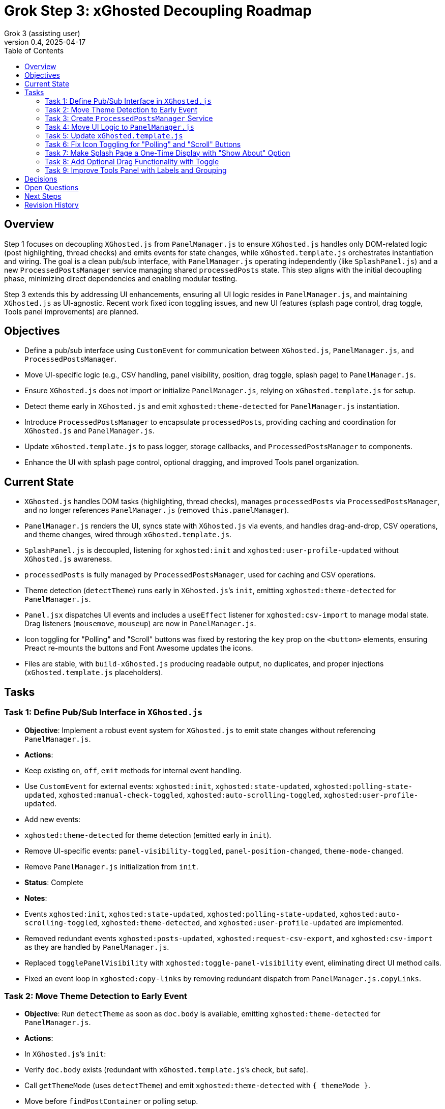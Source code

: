 = Grok Step 3: xGhosted Decoupling Roadmap
:toc:
:revnumber: 0.4
:revdate: 2025-04-17
:author: Grok 3 (assisting user)

== Overview

Step 1 focuses on decoupling `XGhosted.js` from `PanelManager.js` to ensure `XGhosted.js` handles only DOM-related logic (post highlighting, thread checks) and emits events for state changes, while `xGhosted.template.js` orchestrates instantiation and wiring. The goal is a clean pub/sub interface, with `PanelManager.js` operating independently (like `SplashPanel.js`) and a new `ProcessedPostsManager` service managing shared `processedPosts` state. This step aligns with the initial decoupling phase, minimizing direct dependencies and enabling modular testing.

Step 3 extends this by addressing UI enhancements, ensuring all UI logic resides in `PanelManager.js`, and maintaining `XGhosted.js` as UI-agnostic. Recent work fixed icon toggling issues, and new UI features (splash page control, drag toggle, Tools panel improvements) are planned.

== Objectives

- Define a pub/sub interface using `CustomEvent` for communication between `XGhosted.js`, `PanelManager.js`, and `ProcessedPostsManager`.
- Move UI-specific logic (e.g., CSV handling, panel visibility, position, drag toggle, splash page) to `PanelManager.js`.
- Ensure `XGhosted.js` does not import or initialize `PanelManager.js`, relying on `xGhosted.template.js` for setup.
- Detect theme early in `XGhosted.js` and emit `xghosted:theme-detected` for `PanelManager.js` instantiation.
- Introduce `ProcessedPostsManager` to encapsulate `processedPosts`, providing caching and coordination for `XGhosted.js` and `PanelManager.js`.
- Update `xGhosted.template.js` to pass logger, storage callbacks, and `ProcessedPostsManager` to components.
- Enhance the UI with splash page control, optional dragging, and improved Tools panel organization.

== Current State

- `XGhosted.js` handles DOM tasks (highlighting, thread checks), manages `processedPosts` via `ProcessedPostsManager`, and no longer references `PanelManager.js` (removed `this.panelManager`).
- `PanelManager.js` renders the UI, syncs state with `XGhosted.js` via events, and handles drag-and-drop, CSV operations, and theme changes, wired through `xGhosted.template.js`.
- `SplashPanel.js` is decoupled, listening for `xghosted:init` and `xghosted:user-profile-updated` without `XGhosted.js` awareness.
- `processedPosts` is fully managed by `ProcessedPostsManager`, used for caching and CSV operations.
- Theme detection (`detectTheme`) runs early in `XGhosted.js`’s `init`, emitting `xghosted:theme-detected` for `PanelManager.js`.
- `Panel.jsx` dispatches UI events and includes a `useEffect` listener for `xghosted:csv-import` to manage modal state. Drag listeners (`mousemove`, `mouseup`) are now in `PanelManager.js`.
- Icon toggling for "Polling" and "Scroll" buttons was fixed by restoring the `key` prop on the `<button>` elements, ensuring Preact re-mounts the buttons and Font Awesome updates the icons.
- Files are stable, with `build-xGhosted.js` producing readable output, no duplicates, and proper injections (`xGhosted.template.js` placeholders).

== Tasks

=== Task 1: Define Pub/Sub Interface in `XGhosted.js`

- **Objective**: Implement a robust event system for `XGhosted.js` to emit state changes without referencing `PanelManager.js`.
- **Actions**:
  - Keep existing `on`, `off`, `emit` methods for internal event handling.
  - Use `CustomEvent` for external events: `xghosted:init`, `xghosted:state-updated`, `xghosted:polling-state-updated`, `xghosted:manual-check-toggled`, `xghosted:auto-scrolling-toggled`, `xghosted:user-profile-updated`.
  - Add new events:
    - `xghosted:theme-detected` for theme detection (emitted early in `init`).
  - Remove UI-specific events: `panel-visibility-toggled`, `panel-position-changed`, `theme-mode-changed`.
  - Remove `PanelManager.js` initialization from `init`.
- **Status**: Complete
- **Notes**:
  - Events `xghosted:init`, `xghosted:state-updated`, `xghosted:polling-state-updated`, `xghosted:auto-scrolling-toggled`, `xghosted:theme-detected`, and `xghosted:user-profile-updated` are implemented.
  - Removed redundant events `xghosted:posts-updated`, `xghosted:request-csv-export`, and `xghosted:csv-import` as they are handled by `PanelManager.js`.
  - Replaced `togglePanelVisibility` with `xghosted:toggle-panel-visibility` event, eliminating direct UI method calls.
  - Fixed an event loop in `xghosted:copy-links` by removing redundant dispatch from `PanelManager.js.copyLinks`.

=== Task 2: Move Theme Detection to Early Event

- **Objective**: Run `detectTheme` as soon as `doc.body` is available, emitting `xghosted:theme-detected` for `PanelManager.js`.
- **Actions**:
  - In `XGhosted.js`’s `init`:
    - Verify `doc.body` exists (redundant with `xGhosted.template.js`’s check, but safe).
    - Call `getThemeMode` (uses `detectTheme`) and emit `xghosted:theme-detected` with `{ themeMode }`.
    - Move before `findPostContainer` or polling setup.
  - Remove `themeMode` from `XGhosted.js`’s `state` and `saveState`/`loadState`.
  - Update `xGhosted.template.js`:
    - Instantiate `XGhosted.js` and call `init`.
    - Listen for `xghosted:theme-detected` to instantiate `PanelManager.js` with `themeMode`, `logger`, and storage callbacks.
    - Use `{ once: true }` for `xghosted:theme-detected` (single emission).
  - Ensure `detectTheme` runs when `document.readyState !== 'loading'` (guaranteed by `document-idle`).
  - Fixed theme selector dropdown in `Panel.jsx` (corrected `_option` typo).
- **Status**: Complete
- **Notes**:
  - `themeMode` is now persisted by `PanelManager.js` in `xGhostedState.themeMode`.

=== Task 3: Create `ProcessedPostsManager` Service

- **Objective**: Encapsulate `processedPosts` in a `DbProvider`-like service for caching and coordination.
- **Actions**:
  - Create `ProcessedPostsManager.js` with interface:
    - `hasPost(id)`: Check if post exists.
    - `getPost(id)`: Retrieve post data (`{ analysis, checked }` or null).
    - `registerPost(id, data)`: Add/update post.
    - `getPosts()`: Return all posts (Map or array).
    - `clearPosts()`: Clear posts.
    - `importPosts(posts)`: Load posts from CSV data (for `PanelManager.js`).
    - `exportPosts()`: Return posts for CSV export.
  - Update `XGhosted.js`:
    - Remove `processedPosts` from `state`.
    - In `highlightPosts`, use `manager.hasPost`/`getPost` for caching, `registerPost` for updates.
    - Update `userRequestedPostCheck` to use `manager.registerPost` for post updates.
  - Update `PanelManager.js`:
    - Use `manager.getPosts` for CSV export, `manager.importPosts` for imports.
  - Update `xGhosted.template.js`:
    - Instantiate `ProcessedPostsManager`.
    - Pass manager instance to `XGhosted.js` and `PanelManager.js`.
  - Fixed `copyTextToClipboard` access for `copyProblemLinks`.
- **Status**: Complete
- **Notes**:
  - `ProcessedPostsManager` acts as a service with methods for caching and updates.
  - CSV logic remains in `PanelManager.js`, using the manager for data access.

=== Task 4: Move UI Logic to `PanelManager.js`

- **Objective**: Relocate CSV handling and UI state to `PanelManager.js`, making it self-contained.
- **Actions**:
  - Move CSV logic from `XGhosted.js`:
    - Relocate `generateCSVData`, `exportProcessedPostsCSV`, `importProcessedPostsCSV` to `PanelManager.js`.
    - Use `ProcessedPostsManager`’s `getPosts`/`importPosts` for data access.
  - Manage UI state in `PanelManager.js`:
    - Store `isPanelVisible`, `panelPosition`, `themeMode` locally.
    - Add `saveState`/`loadState` using `GM_getValue`/`GM_setValue` (passed from `xGhosted.template.js`).
  - Update event listeners:
    - Listen for `xghosted:init`, `xghosted:state-updated`, `xghosted:polling-state-updated`, `xghosted:manual-check-toggled`, `xghosted:auto-scrolling-toggled`, `xghosted:theme-detected`.
    - Emit UI actions: `xghosted:start-polling`, `xghosted:stop-polling`, `xghosted:toggle-auto-scrolling`, `xghosted:copy-links`, `xghosted:clear-posts`, `xghosted:toggle-manual-check`, `xghosted:user-post-check`.
  - Add modal closing and alerts for `importProcessedPostsCSV` and `copyProblemLinks`.
- **Status**: Complete
- **Notes**:
  - CSV methods and UI state fully moved to `PanelManager.js`.
  - Replaced direct `xGhosted` calls (e.g., `togglePanelVisibility`, `copyLinks`) with events.
  - Implemented modal closing and alerts for CSV import and link copying.

=== Task 5: Update `xGhosted.template.js`

- **Objective**: Orchestrate component instantiation and wiring without `XGhosted.js` dependencies.
- **Actions**:
  - Instantiate `ProcessedPostsManager` first.
  - Create `XGhosted.js` with config and logger.
  - Call `XGhosted.js.init()` to start DOM logic.
  - Wait for `xghosted:theme-detected` to instantiate `PanelManager.js` with `themeMode`, `logger`, `GM_getValue`, `GM_setValue`, and `ProcessedPostsManager`.
  - Wire events:
    - Connect `PanelManager.js` actions (`xghosted:start-polling`, etc.) to `XGhosted.js` methods.
  - Keep `SplashPanel.js` instantiation (optional, based on `showSplash`).
  - Use try-catch for `PanelManager.js` to ensure `XGhosted.js` continues on failure.
  - Ensure no duplicate modules and readable output.
- **Status**: Complete
- **Notes**:
  - Successfully orchestrates `ProcessedPostsManager`, `XGhosted.js`, and `PanelManager.js`.
  - Wires events (`xghosted:toggle-panel-visibility`, `xghosted:copy-links`, `xghosted:export-csv`, `xghosted:clear-posts`, `xghosted:csv-import`) using a local `panelManager`.
  - Handles `SplashPanel.js` with `showSplash` config and ensures no duplicates.

=== Task 6: Fix Icon Toggling for "Polling" and "Scroll" Buttons

- **Objective**: Ensure "Polling" and "Scroll" button icons (`fa-play`/`fa-stop`) update immediately when their states change.
- **Actions**:
  - Identified regression in `Panel.jsx` where icons weren’t updating due to Preact reusing DOM elements.
  - Restored `key` prop on `<button>` elements (`key: isPolling ? 'polling-stop' : 'polling-start'` for "Polling", `key: isScrolling ? 'scroll-stop' : 'scroll-start'` for "Scroll") to force Preact to re-mount the buttons.
  - Removed `useEffect` DOM manipulation, as the `key` prop ensures Font Awesome applies the correct icon.
  - Kept current icons (`fa-play`/`fa-stop`) for better visibility, as requested on April 17, 2025.
- **Status**: Complete
- **Notes**:
  - Icons now update immediately without requiring a hide/show of the panel, matching behavior from the older commit (version 0.6.1).
  - No changes to `XGhosted.js` were needed, maintaining decoupling.

=== Task 7: Make Splash Page a One-Time Display with "Show About" Option

- **Objective**: Display the splash page only on first load (or on demand), with a "Show About" button in the Tools panel.
- **Actions**:
  - Add `hasSeenSplash` state to `PanelManager.js`, persisted using `GM_setValue`/`GM_getValue`.
  - In `PanelManager.js`:
    - Check `hasSeenSplash` during `init` to show the splash page if `false`.
    - Add a `showSplashPage` method to display the splash page and update the flag.
  - In `Panel.jsx`:
    - Add a "Show About" button in the Tools section that calls `showSplashPage` via a prop.
  - Ensure `XGhosted.js` remains unaware of the splash page.
- **Status**: Planned
- **Notes**:
  - Keeps UI logic in `PanelManager.js`, ensuring `XGhosted.js` is not involved.
  - Will reuse existing splash page DOM logic, moving it from `XGhosted.js` if present.

=== Task 8: Add Optional Drag Functionality with Toggle

- **Objective**: Allow users to enable/disable panel dragging via a toggle in the Tools panel, persisting the panel’s location when disabled.
- **Actions**:
  - Add `isDraggingEnabled` state to `PanelManager.js`, persisted using `GM_setValue`/`GM_getValue`.
  - In `PanelManager.js`:
    - Update `startDrag` to check `isDraggingEnabled` before initiating a drag.
    - Add a `toggleDragging` method to toggle the state and save it.
  - In `Panel.jsx`:
    - Add a toggle button in the Tools section that calls `toggleDragging` via a prop.
  - Ensure `XGhosted.js` remains unaware of drag functionality.
- **Status**: Planned
- **Notes**:
  - Keeps drag logic in `PanelManager.js`, maintaining `XGhosted.js`’s UI-agnostic state.
  - Will ensure panel position persists when dragging is disabled.

=== Task 9: Improve Tools Panel with Labels and Grouping

- **Objective**: Add labels and improve visual grouping in the Tools panel for better clarity.
- **Actions**:
  - In `Panel.jsx`:
    - Add section labels (e.g., "Theme Selection", "CSV Tools", "Panel Actions") using `<div>` elements with headings.
    - Group related controls (e.g., wrap CSV buttons in a container).
  - In `Panel.css`:
    - Style section headings (e.g., bold, 14px font, margin-bottom).
    - Add visual separation for groups (e.g., borders, background color).
- **Status**: Planned
- **Notes**:
  - Purely a UI change, confined to `Panel.jsx` and `Panel.css`.
  - Will enhance usability without affecting `XGhosted.js`.

== Decisions

- **Theme Detection**:
  - Run `detectTheme` early in `XGhosted.js`’s `init`, emitting `xghosted:theme-detected` when `doc.body` is available.
  - `xGhosted.template.js` waits for `xghosted:theme-detected` to create `PanelManager.js`.
  - `document.readyState !== 'loading'` assumed safe due to `document-idle`.
  - `themeMode` persisted by `PanelManager.js` in `xGhostedState.themeMode`.
- **ProcessedPostsManager**:
  - Acts as a service with `hasPost`, `getPost`, `registerPost` for caching and updates.
  - Injected into `XGhosted.js` and `PanelManager.js` for testability.
  - CSV logic stays in `PanelManager.js`, using manager for data access.
- **Decoupling**:
  - `XGhosted.js` focuses on DOM logic (highlighting, thread checks).
  - `PanelManager.js` handles UI rendering, state, and CSV operations.
  - `xGhosted.template.js` manages instantiation and event wiring, like `SplashPanel.js`.
  - UI-specific states (`hasSeenSplash`, `isDraggingEnabled`) are managed by `PanelManager.js`, keeping `XGhosted.js` unaware.

== Open Questions

- Are test updates needed for `xGhosted.test.js` to cover new events (`xghosted:toggle-panel-visibility`, `xghosted:copy-links`, etc.) and mock `ProcessedPostsManager` interactions post-decoupling?

== Next Steps

- **Priority**:
  - Address open question on test updates for `xGhosted.test.js` if confirmed necessary.
  - Implement Task 7: Make the splash page a one-time display with a "Show About" option.
  - Implement Task 8: Add optional drag functionality with a toggle.
  - Implement Task 9: Improve the Tools panel with labels and grouping.
- **Follow-Up**:
  - Review and optimize event listener pattern if centralization is preferred (currently split between module self-wiring and `xGhosted.template.js`).

== Revision History

- April 15, 2025: Completed `themeMode` persistence in `PanelManager.js`, restored `SplashPanel` functionality, updated `xGhosted.template.js` to pass `storage`.
- April 15, 2025: Moved from _grok-step-1-master-prompt.txt.adoc.
- April 16, 2025: Fixed theme selector (`_option` typo in `Panel.jsx`), added modal closing and alerts for `importProcessedPostsCSV` and `copyProblemLinks`, stabilized build with `ProcessedPostsManager` integration and no duplicates.
- April 16, 2025: Completed decoupling with `this.panelManager` removal from `XGhosted.js`, fixed `xghosted:copy-links` event loop, added `xghosted:csv-import` listener in `Panel.jsx`.
- April 17, 2025: Fixed icon toggling for "Polling" and "Scroll" buttons by restoring `key` prop on `<button>` elements in `Panel.jsx`, added new tasks for splash page control, drag toggle, and Tools panel enhancements.